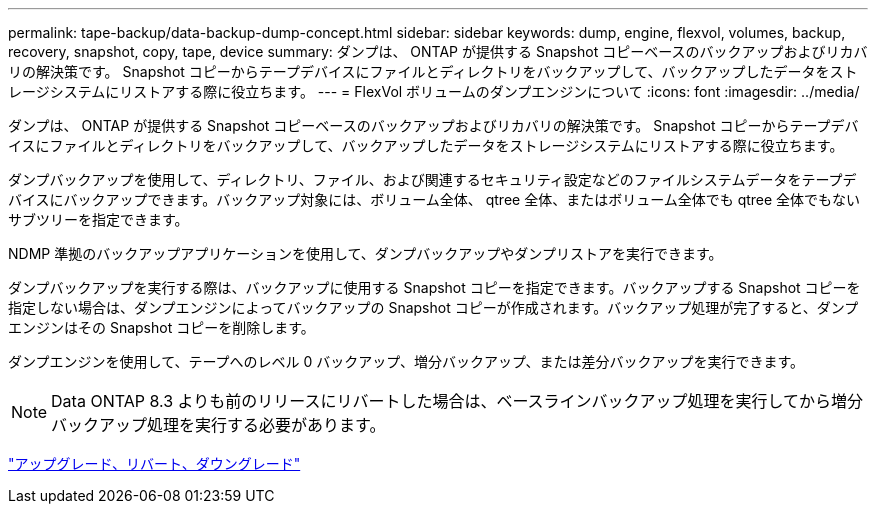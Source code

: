 ---
permalink: tape-backup/data-backup-dump-concept.html 
sidebar: sidebar 
keywords: dump, engine, flexvol, volumes, backup, recovery, snapshot, copy, tape, device 
summary: ダンプは、 ONTAP が提供する Snapshot コピーベースのバックアップおよびリカバリの解決策です。 Snapshot コピーからテープデバイスにファイルとディレクトリをバックアップして、バックアップしたデータをストレージシステムにリストアする際に役立ちます。 
---
= FlexVol ボリュームのダンプエンジンについて
:icons: font
:imagesdir: ../media/


[role="lead"]
ダンプは、 ONTAP が提供する Snapshot コピーベースのバックアップおよびリカバリの解決策です。 Snapshot コピーからテープデバイスにファイルとディレクトリをバックアップして、バックアップしたデータをストレージシステムにリストアする際に役立ちます。

ダンプバックアップを使用して、ディレクトリ、ファイル、および関連するセキュリティ設定などのファイルシステムデータをテープデバイスにバックアップできます。バックアップ対象には、ボリューム全体、 qtree 全体、またはボリューム全体でも qtree 全体でもないサブツリーを指定できます。

NDMP 準拠のバックアップアプリケーションを使用して、ダンプバックアップやダンプリストアを実行できます。

ダンプバックアップを実行する際は、バックアップに使用する Snapshot コピーを指定できます。バックアップする Snapshot コピーを指定しない場合は、ダンプエンジンによってバックアップの Snapshot コピーが作成されます。バックアップ処理が完了すると、ダンプエンジンはその Snapshot コピーを削除します。

ダンプエンジンを使用して、テープへのレベル 0 バックアップ、増分バックアップ、または差分バックアップを実行できます。

[NOTE]
====
Data ONTAP 8.3 よりも前のリリースにリバートした場合は、ベースラインバックアップ処理を実行してから増分バックアップ処理を実行する必要があります。

====
https://docs.netapp.com/ontap-9/topic/com.netapp.doc.dot-cm-ug-rdg/home.html["アップグレード、リバート、ダウングレード"]
